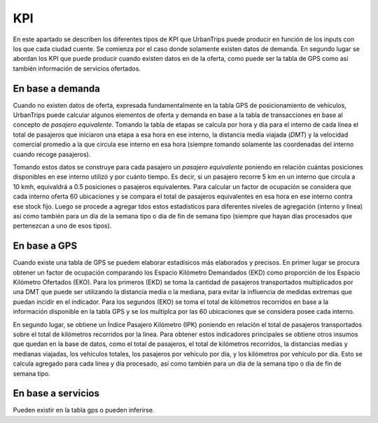 KPI
==============

En este apartado se describen los diferentes tipos de KPI que UrbanTrips puede producir en función de los inputs con los que cada ciudad cuente. Se comienza por el caso donde solamente existen datos de demanda. En segundo lugar se abordan los KPI que puede producir cuando existen datos en de la oferta, como puede ser la tabla de GPS como así también información de servicios ofertados. 

En base a demanda
-----------------

Cuando no existen datos de oferta, expresada fundamentalmente en la tabla GPS de posicionamiento de vehículos, UrbanTrips puede calcular algunos elementos de oferta y demanda en base a la tabla de transacciones en base al concepto de *pasajero equivalente*. Tomando la tabla de etapas se calcula por hora y dia para el interno de cada linea el total de pasajeros que iniciaron una etapa a esa hora en ese interno, la distancia media viajada (*DMT*) y la velocidad comercial promedio a la que circula ese interno en esa hora (siempre tomando solamente las coordenadas del interno cuando recoge pasajeros). 

Tomando estos datos se construye para cada pasajero un *pasajero equivalente* poniendo en relación cuántas posiciones disponibles en ese interno utilizó y por cuánto tiempo. Es decir, si un pasajero recorre 5 km en un interno que circula a 10 kmh, equivaldrá a 0.5 posiciones o pasajeros equivalentes. Para calcular un factor de ocupación se considera que cada interno oferta 60 ubicaciones y se compara el total de pasajeros equivalentes en esa hora en ese interno contra ese stock fijo. Luego se procede a agregar tdos estos estadísticos para diferentes niveles de agregación (interno y linea) así como también para un día de la semana tipo o dia de fin de semana tipo (siempre que hayan días procesados que pertenezcan a uno de esos tipos).  


En base a GPS
-------------

Cuando existe una tabla de GPS se puedem elaborar estadísicos más elaborados y precisos. En primer lugar se procura obtener un factor de ocupación comparando los Espacio Kilómetro Demandados (EKD) como proporción de los Espacio Kilómetro Ofertados (EKO). Para los primeros (EKD)  se toma la cantidad de pasajeros transportados multiplicados por una DMT que puede ser utilizando la distancia media o la mediana, para evitar la influencia de medidas extremas que puedan incidir en el indicador. Para los segundos (EKO) se toma el total de kilómetros recorridos en base a la información disponible en la tabla GPS y se los multiplca por las 60 ubicaciones que se considera posee cada interno. 

En segundo lugar, se obtiene un Índice Pasajero Kilómetro (IPK) poniendo en relación el total de pasajeros transportados sobre el total de kilómetros recorridos por la línea. Para obtener estos indicadores principales se obtiene otros insumos que quedan en la base de datos, como el total de pasajeros, el total de kilómetros recorridos, la distancias medias y medianas viajadas, los vehículos totales, los pasajeros por vehículo por día, y los kilómetros por vehículo por día. Esto se calcula agregado para cada linea y día procesado, así como también para un día de la semana tipo o dia de fin de semana tipo.


En base a servicios
-------------------

Pueden existir en la tabla gps o pueden inferirse. 

